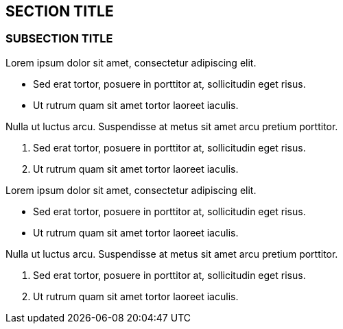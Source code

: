 :source-highlighter: coderay
[[threddsDocs]]


== SECTION TITLE

=== SUBSECTION TITLE

Lorem ipsum dolor sit amet, consectetur adipiscing elit.

* Sed erat tortor, posuere in porttitor at, sollicitudin eget risus.
* Ut rutrum quam sit amet tortor laoreet iaculis.

Nulla ut luctus arcu. Suspendisse at metus sit amet arcu pretium
porttitor.

1.  Sed erat tortor, posuere in porttitor at, sollicitudin eget risus.
2.  Ut rutrum quam sit amet tortor laoreet iaculis.

Lorem ipsum dolor sit amet, consectetur adipiscing elit.

* Sed erat tortor, posuere in porttitor at, sollicitudin eget risus.
* Ut rutrum quam sit amet tortor laoreet iaculis.

Nulla ut luctus arcu. Suspendisse at metus sit amet arcu pretium
porttitor.

1.  Sed erat tortor, posuere in porttitor at, sollicitudin eget risus.
2.  Ut rutrum quam sit amet tortor laoreet iaculis.

